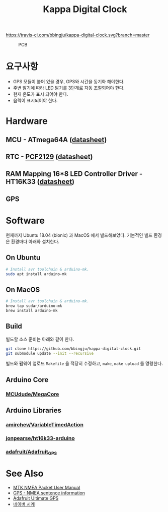 #+TITLE: Kappa Digital Clock
#+OPTIONS: toc: nil

[[https://travis-ci.com/bbingju/kappa-digital-clock.svg?branch=master]]

#+CAPTION: PCB
#+NAME: fig:KDC-01
[[./doc/kappa-digital-clock-pcb.jpg]]

* 요구사항

  - GPS 모듈이 붙어 있을 경우, GPS와 시간을 동기화 해야한다.
  - 주변 밝기에 따라 LED 밝기를 3단계로 자동 조절되어야 한다.
  - 현재 온도가 표시 되어야 한다.
  - 음력이 표시되어야 한다.


* Hardware

** MCU - ATmega64A ([[http://ww1.microchip.com/downloads/en/DeviceDoc/atmel-8160-8-bit-avr-microcontroller-atmega64a-datasheet.pdf][datasheet]])

** RTC - [[https://www.nxp.com/products/peripherals-and-logic/signal-chain/real-time-clocks/rtcs-with-temperature-compensation/accurate-rtc-with-integrated-quartz-crystal-for-industrial-applications:PCF2129][PCF2129]] ([[https://www.nxp.com/docs/en/data-sheet/PCF2129.pdf][datasheet]])

** RAM Mapping 16*8 LED Controller Driver - HT16K33 ([[https://cdn-shop.adafruit.com/datasheets/ht16K33v110.pdf][datasheet]])

** GPS


* Software

  현재까지 Ubuntu 18.04 (bionic) 과 MacOS 에서 빌드해보았다.
  기본적인 빌드 환경은 환경마다 아래와 설치한다.

** On Ubuntu
   #+BEGIN_SRC sh
     # Install avr toolchain & arduino-mk.
     sudo apt install arduino-mk
   #+END_SRC

** On MacOS
   #+BEGIN_SRC sh
     # Install avr toolchain & arduino-mk.
     brew tap sudar/arduino-mk
     brew install arduino-mk
   #+END_SRC

** Build
   빌드할 소스 준비는 아래와 같이 한다.

   #+BEGIN_SRC sh
     git clone https://github.com/bbingju/kappa-digital-clock.git
     git submodule update --init --recursive
   #+END_SRC

   빌드와 펌웨어 업로드 =Makefile= 을 적당히 수정하고, ~make~, ~make upload~ 를 명령한다.

** Arduino Core
*** [[https://github.com/MCUdude/MegaCore][MCUdude/MegaCore]]

** Arduino Libraries
*** [[https://github.com/amirchev/VariableTimedAction][amirchev/VariableTimedAction]]
*** [[https://github.com/jonpearse/ht16k33-arduino][jonpearse/ht16k33-arduino]]
*** [[https://github.com/adafruit/Adafruit_GPS][adafruit/Adafruit_GPS]]


* See Also

  - [[https://www.sparkfun.com/datasheets/GPS/Modules/PMTK_Protocol.pdf][MTK NMEA Packet User Manual]]
  - [[http://aprs.gids.nl/nmea/][GPS - NMEA sentence information]]
  - [[https://cdn-learn.adafruit.com/downloads/pdf/adafruit-ultimate-gps.pdf][Adafruit Ultimate GPS]]
  - [[https://search.naver.com/search.naver?sm=tab_hty.top&where=nexearch&ie=utf8&query=%25EB%2584%25A4%25EC%259D%25B4%25EB%25B2%2584+%25EC%258B%259C%25EA%25B3%2584][네이버 시계]]
